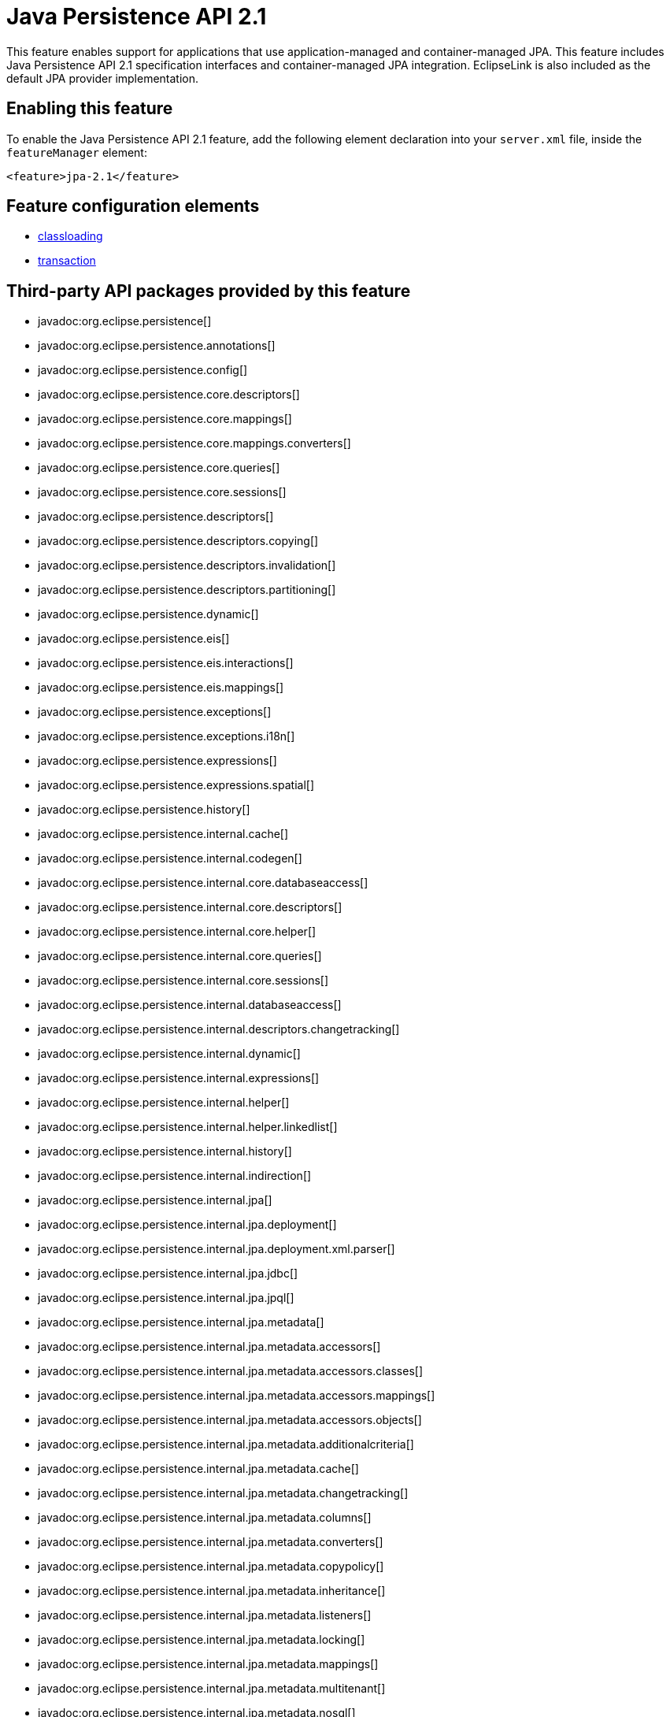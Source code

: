 = Java Persistence API 2.1
:linkcss: 
:page-layout: feature
:nofooter: 

// tag::description[]
This feature enables support for applications that use application-managed and container-managed JPA. This feature includes Java Persistence API 2.1 specification interfaces and container-managed JPA integration. EclipseLink is also included as the default JPA provider implementation.

// end::description[]
// tag::enable[]
== Enabling this feature
To enable the Java Persistence API 2.1 feature, add the following element declaration into your `server.xml` file, inside the `featureManager` element:


----
<feature>jpa-2.1</feature>
----
// end::enable[]
// tag::config[]

== Feature configuration elements
* <<../config/classloading#,classloading>>
* <<../config/transaction#,transaction>>
// end::config[]
// tag::apis[]

== Third-party API packages provided by this feature
* javadoc:org.eclipse.persistence[]
* javadoc:org.eclipse.persistence.annotations[]
* javadoc:org.eclipse.persistence.config[]
* javadoc:org.eclipse.persistence.core.descriptors[]
* javadoc:org.eclipse.persistence.core.mappings[]
* javadoc:org.eclipse.persistence.core.mappings.converters[]
* javadoc:org.eclipse.persistence.core.queries[]
* javadoc:org.eclipse.persistence.core.sessions[]
* javadoc:org.eclipse.persistence.descriptors[]
* javadoc:org.eclipse.persistence.descriptors.copying[]
* javadoc:org.eclipse.persistence.descriptors.invalidation[]
* javadoc:org.eclipse.persistence.descriptors.partitioning[]
* javadoc:org.eclipse.persistence.dynamic[]
* javadoc:org.eclipse.persistence.eis[]
* javadoc:org.eclipse.persistence.eis.interactions[]
* javadoc:org.eclipse.persistence.eis.mappings[]
* javadoc:org.eclipse.persistence.exceptions[]
* javadoc:org.eclipse.persistence.exceptions.i18n[]
* javadoc:org.eclipse.persistence.expressions[]
* javadoc:org.eclipse.persistence.expressions.spatial[]
* javadoc:org.eclipse.persistence.history[]
* javadoc:org.eclipse.persistence.internal.cache[]
* javadoc:org.eclipse.persistence.internal.codegen[]
* javadoc:org.eclipse.persistence.internal.core.databaseaccess[]
* javadoc:org.eclipse.persistence.internal.core.descriptors[]
* javadoc:org.eclipse.persistence.internal.core.helper[]
* javadoc:org.eclipse.persistence.internal.core.queries[]
* javadoc:org.eclipse.persistence.internal.core.sessions[]
* javadoc:org.eclipse.persistence.internal.databaseaccess[]
* javadoc:org.eclipse.persistence.internal.descriptors.changetracking[]
* javadoc:org.eclipse.persistence.internal.dynamic[]
* javadoc:org.eclipse.persistence.internal.expressions[]
* javadoc:org.eclipse.persistence.internal.helper[]
* javadoc:org.eclipse.persistence.internal.helper.linkedlist[]
* javadoc:org.eclipse.persistence.internal.history[]
* javadoc:org.eclipse.persistence.internal.indirection[]
* javadoc:org.eclipse.persistence.internal.jpa[]
* javadoc:org.eclipse.persistence.internal.jpa.deployment[]
* javadoc:org.eclipse.persistence.internal.jpa.deployment.xml.parser[]
* javadoc:org.eclipse.persistence.internal.jpa.jdbc[]
* javadoc:org.eclipse.persistence.internal.jpa.jpql[]
* javadoc:org.eclipse.persistence.internal.jpa.metadata[]
* javadoc:org.eclipse.persistence.internal.jpa.metadata.accessors[]
* javadoc:org.eclipse.persistence.internal.jpa.metadata.accessors.classes[]
* javadoc:org.eclipse.persistence.internal.jpa.metadata.accessors.mappings[]
* javadoc:org.eclipse.persistence.internal.jpa.metadata.accessors.objects[]
* javadoc:org.eclipse.persistence.internal.jpa.metadata.additionalcriteria[]
* javadoc:org.eclipse.persistence.internal.jpa.metadata.cache[]
* javadoc:org.eclipse.persistence.internal.jpa.metadata.changetracking[]
* javadoc:org.eclipse.persistence.internal.jpa.metadata.columns[]
* javadoc:org.eclipse.persistence.internal.jpa.metadata.converters[]
* javadoc:org.eclipse.persistence.internal.jpa.metadata.copypolicy[]
* javadoc:org.eclipse.persistence.internal.jpa.metadata.inheritance[]
* javadoc:org.eclipse.persistence.internal.jpa.metadata.listeners[]
* javadoc:org.eclipse.persistence.internal.jpa.metadata.locking[]
* javadoc:org.eclipse.persistence.internal.jpa.metadata.mappings[]
* javadoc:org.eclipse.persistence.internal.jpa.metadata.multitenant[]
* javadoc:org.eclipse.persistence.internal.jpa.metadata.nosql[]
* javadoc:org.eclipse.persistence.internal.jpa.metadata.partitioning[]
* javadoc:org.eclipse.persistence.internal.jpa.metadata.queries[]
* javadoc:org.eclipse.persistence.internal.jpa.metadata.sequencing[]
* javadoc:org.eclipse.persistence.internal.jpa.metadata.structures[]
* javadoc:org.eclipse.persistence.internal.jpa.metadata.tables[]
* javadoc:org.eclipse.persistence.internal.jpa.metadata.transformers[]
* javadoc:org.eclipse.persistence.internal.jpa.metadata.xml[]
* javadoc:org.eclipse.persistence.internal.jpa.metamodel[]
* javadoc:org.eclipse.persistence.internal.jpa.parsing[]
* javadoc:org.eclipse.persistence.internal.jpa.parsing.jpql[]
* javadoc:org.eclipse.persistence.internal.jpa.parsing.jpql.antlr[]
* javadoc:org.eclipse.persistence.internal.jpa.querydef[]
* javadoc:org.eclipse.persistence.internal.jpa.transaction[]
* javadoc:org.eclipse.persistence.internal.jpa.weaving[]
* javadoc:org.eclipse.persistence.internal.libraries.antlr.runtime[]
* javadoc:org.eclipse.persistence.internal.libraries.antlr.runtime.debug[]
* javadoc:org.eclipse.persistence.internal.libraries.antlr.runtime.misc[]
* javadoc:org.eclipse.persistence.internal.libraries.antlr.runtime.tree[]
* javadoc:org.eclipse.persistence.internal.libraries.asm[]
* javadoc:org.eclipse.persistence.internal.libraries.asm.commons[]
* javadoc:org.eclipse.persistence.internal.libraries.asm.signature[]
* javadoc:org.eclipse.persistence.internal.libraries.asm.tree[]
* javadoc:org.eclipse.persistence.internal.libraries.asm.tree.analysis[]
* javadoc:org.eclipse.persistence.internal.libraries.asm.util[]
* javadoc:org.eclipse.persistence.internal.libraries.asm.xml[]
* javadoc:org.eclipse.persistence.internal.localization[]
* javadoc:org.eclipse.persistence.internal.localization.i18n[]
* javadoc:org.eclipse.persistence.internal.oxm[]
* javadoc:org.eclipse.persistence.internal.oxm.accessor[]
* javadoc:org.eclipse.persistence.internal.oxm.conversion[]
* javadoc:org.eclipse.persistence.internal.oxm.documentpreservation[]
* javadoc:org.eclipse.persistence.internal.oxm.mappings[]
* javadoc:org.eclipse.persistence.internal.oxm.record[]
* javadoc:org.eclipse.persistence.internal.oxm.record.deferred[]
* javadoc:org.eclipse.persistence.internal.oxm.record.json[]
* javadoc:org.eclipse.persistence.internal.oxm.record.namespaces[]
* javadoc:org.eclipse.persistence.internal.oxm.schema[]
* javadoc:org.eclipse.persistence.internal.oxm.schema.model[]
* javadoc:org.eclipse.persistence.internal.oxm.unmapped[]
* javadoc:org.eclipse.persistence.internal.platform.database[]
* javadoc:org.eclipse.persistence.internal.queries[]
* javadoc:org.eclipse.persistence.internal.security[]
* javadoc:org.eclipse.persistence.internal.sequencing[]
* javadoc:org.eclipse.persistence.internal.sessions[]
* javadoc:org.eclipse.persistence.internal.sessions.coordination[]
* javadoc:org.eclipse.persistence.internal.sessions.coordination.broadcast[]
* javadoc:org.eclipse.persistence.internal.sessions.coordination.corba[]
* javadoc:org.eclipse.persistence.internal.sessions.coordination.corba.sun[]
* javadoc:org.eclipse.persistence.internal.sessions.coordination.jms[]
* javadoc:org.eclipse.persistence.internal.sessions.coordination.rmi[]
* javadoc:org.eclipse.persistence.internal.sessions.coordination.rmi.iiop[]
* javadoc:org.eclipse.persistence.internal.sessions.factories[]
* javadoc:org.eclipse.persistence.internal.sessions.factories.model[]
* javadoc:org.eclipse.persistence.internal.sessions.factories.model.event[]
* javadoc:org.eclipse.persistence.internal.sessions.factories.model.log[]
* javadoc:org.eclipse.persistence.internal.sessions.factories.model.login[]
* javadoc:org.eclipse.persistence.internal.sessions.factories.model.platform[]
* javadoc:org.eclipse.persistence.internal.sessions.factories.model.pool[]
* javadoc:org.eclipse.persistence.internal.sessions.factories.model.project[]
* javadoc:org.eclipse.persistence.internal.sessions.factories.model.property[]
* javadoc:org.eclipse.persistence.internal.sessions.factories.model.rcm[]
* javadoc:org.eclipse.persistence.internal.sessions.factories.model.rcm.command[]
* javadoc:org.eclipse.persistence.internal.sessions.factories.model.sequencing[]
* javadoc:org.eclipse.persistence.internal.sessions.factories.model.session[]
* javadoc:org.eclipse.persistence.internal.sessions.factories.model.transport[]
* javadoc:org.eclipse.persistence.internal.sessions.factories.model.transport.discovery[]
* javadoc:org.eclipse.persistence.internal.sessions.factories.model.transport.naming[]
* javadoc:org.eclipse.persistence.internal.sessions.remote[]
* javadoc:org.eclipse.persistence.jpa.dynamic[]
* javadoc:org.eclipse.persistence.jpa.jpql[]
* javadoc:org.eclipse.persistence.jpa.jpql.parser[]
* javadoc:org.eclipse.persistence.jpa.jpql.tools[]
* javadoc:org.eclipse.persistence.jpa.jpql.tools.model[]
* javadoc:org.eclipse.persistence.jpa.jpql.tools.model.query[]
* javadoc:org.eclipse.persistence.jpa.jpql.tools.resolver[]
* javadoc:org.eclipse.persistence.jpa.jpql.tools.spi[]
* javadoc:org.eclipse.persistence.jpa.jpql.tools.utility[]
* javadoc:org.eclipse.persistence.jpa.jpql.tools.utility.filter[]
* javadoc:org.eclipse.persistence.jpa.jpql.tools.utility.iterable[]
* javadoc:org.eclipse.persistence.jpa.jpql.tools.utility.iterator[]
* javadoc:org.eclipse.persistence.jpa.jpql.utility[]
* javadoc:org.eclipse.persistence.jpa.jpql.utility.filter[]
* javadoc:org.eclipse.persistence.jpa.jpql.utility.iterable[]
* javadoc:org.eclipse.persistence.jpa.jpql.utility.iterator[]
* javadoc:org.eclipse.persistence.jpa.metadata[]
* javadoc:org.eclipse.persistence.logging[]
* javadoc:org.eclipse.persistence.mappings[]
* javadoc:org.eclipse.persistence.mappings.converters[]
* javadoc:org.eclipse.persistence.mappings.foundation[]
* javadoc:org.eclipse.persistence.mappings.querykeys[]
* javadoc:org.eclipse.persistence.mappings.structures[]
* javadoc:org.eclipse.persistence.mappings.transformers[]
* javadoc:org.eclipse.persistence.mappings.xdb[]
* javadoc:org.eclipse.persistence.oxm[]
* javadoc:org.eclipse.persistence.oxm.annotations[]
* javadoc:org.eclipse.persistence.oxm.attachment[]
* javadoc:org.eclipse.persistence.oxm.documentpreservation[]
* javadoc:org.eclipse.persistence.oxm.mappings[]
* javadoc:org.eclipse.persistence.oxm.mappings.converters[]
* javadoc:org.eclipse.persistence.oxm.mappings.nullpolicy[]
* javadoc:org.eclipse.persistence.oxm.platform[]
* javadoc:org.eclipse.persistence.oxm.record[]
* javadoc:org.eclipse.persistence.oxm.schema[]
* javadoc:org.eclipse.persistence.oxm.sequenced[]
* javadoc:org.eclipse.persistence.oxm.unmapped[]
* javadoc:org.eclipse.persistence.platform.database[]
* javadoc:org.eclipse.persistence.platform.database.converters[]
* javadoc:org.eclipse.persistence.platform.database.events[]
* javadoc:org.eclipse.persistence.platform.database.jdbc[]
* javadoc:org.eclipse.persistence.platform.database.oracle.annotations[]
* javadoc:org.eclipse.persistence.platform.database.oracle.jdbc[]
* javadoc:org.eclipse.persistence.platform.database.oracle.plsql[]
* javadoc:org.eclipse.persistence.platform.database.partitioning[]
* javadoc:org.eclipse.persistence.platform.server[]
* javadoc:org.eclipse.persistence.platform.xml[]
* javadoc:org.eclipse.persistence.platform.xml.jaxp[]
* javadoc:org.eclipse.persistence.sequencing[]
* javadoc:org.eclipse.persistence.services[]
* javadoc:org.eclipse.persistence.services.websphere[]
* javadoc:org.eclipse.persistence.sessions.broker[]
* javadoc:org.eclipse.persistence.sessions.changesets[]
* javadoc:org.eclipse.persistence.sessions.coordination[]
* javadoc:org.eclipse.persistence.sessions.coordination.broadcast[]
* javadoc:org.eclipse.persistence.sessions.coordination.corba[]
* javadoc:org.eclipse.persistence.sessions.coordination.corba.sun[]
* javadoc:org.eclipse.persistence.sessions.coordination.jms[]
* javadoc:org.eclipse.persistence.sessions.coordination.rmi[]
* javadoc:org.eclipse.persistence.sessions.factories[]
* javadoc:org.eclipse.persistence.sessions.interceptors[]
* javadoc:org.eclipse.persistence.sessions.remote[]
* javadoc:org.eclipse.persistence.sessions.remote.corba.sun[]
* javadoc:org.eclipse.persistence.sessions.remote.rmi[]
* javadoc:org.eclipse.persistence.sessions.remote.rmi.iiop[]
* javadoc:org.eclipse.persistence.sessions.serializers[]
* javadoc:org.eclipse.persistence.sessions.server[]
* javadoc:org.eclipse.persistence.tools[]
* javadoc:org.eclipse.persistence.tools.file[]
* javadoc:org.eclipse.persistence.tools.profiler[]
* javadoc:org.eclipse.persistence.tools.schemaframework[]
* javadoc:org.eclipse.persistence.tools.tuning[]
* javadoc:org.eclipse.persistence.tools.weaving.jpa[]
* javadoc:org.eclipse.persistence.transaction[]
* javadoc:org.eclipse.persistence.transaction.was[]
// end::apis[]
// tag::requirements[]

== Features that this feature enables
* <<../feature/jdbc-4.1#,jdbc-4.1>>
* <<../feature/jdbc-4.2#,jdbc-4.2>>
* <<../feature/jdbc-4.3#,jdbc-4.3>>
* <<../feature/jpaContainer-2.1#,jpaContainer-2.1>>
// end::requirements[]
// tag::java-versions[]

== Supported Java versions

* JavaSE-1.8
* JavaSE-11.0
* JavaSE-13.0
// end::java-versions[]
// tag::dependencies[]

== Features that enable this feature
* <<../feature/javaeeClient-7.0#,javaeeClient-7.0>>
* <<../feature/webProfile-7.0#,webProfile-7.0>>
// end::dependencies[]
// tag::feature-require[]

== Developing a feature that depends on this feature
If you are developing a feature that depends on this feature, include the following item in the `Subsystem-Content` header in your feature manifest file.


[source,]
----
com.ibm.websphere.appserver.jpa-2.1; type="osgi.subsystem.feature"
----
// end::feature-require[]
// tag::spi[]
// end::spi[]
